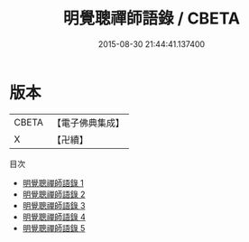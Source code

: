 #+TITLE: 明覺聰禪師語錄 / CBETA

#+DATE: 2015-08-30 21:44:41.137400
* 版本
 |     CBETA|【電子佛典集成】|
 |         X|【卍續】    |
目次
 - [[file:KR6q0050_001.txt][明覺聰禪師語錄 1]]
 - [[file:KR6q0050_002.txt][明覺聰禪師語錄 2]]
 - [[file:KR6q0050_003.txt][明覺聰禪師語錄 3]]
 - [[file:KR6q0050_004.txt][明覺聰禪師語錄 4]]
 - [[file:KR6q0050_005.txt][明覺聰禪師語錄 5]]
